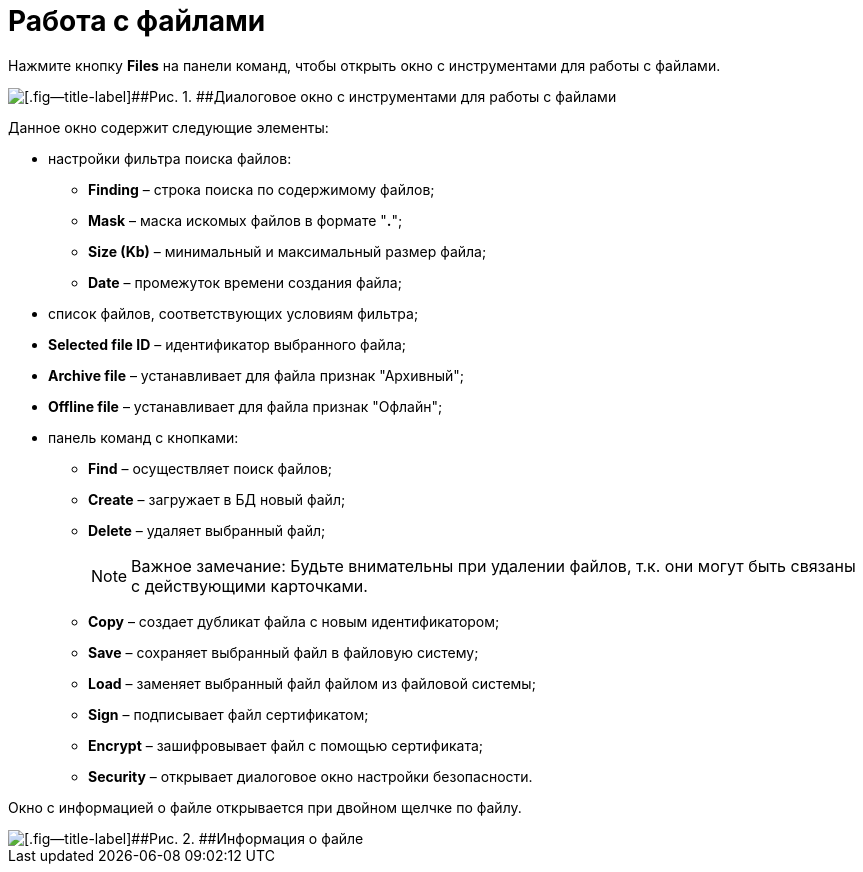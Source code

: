 =  Работа с файлами

Нажмите кнопку *Files* на панели команд, чтобы открыть окно с инструментами для работы с файлами.

image::tk_dvexplorer_8.png[[.fig--title-label]##Рис. 1. ##Диалоговое окно с инструментами для работы с файлами]

Данное окно содержит следующие элементы:

* настройки фильтра поиска файлов:
** *Finding* – строка поиска по содержимому файлов;
** *Mask* – маска искомых файлов в формате "*.*";
** *Size (Kb)* – минимальный и максимальный размер файла;
** *Date* – промежуток времени создания файла;
* список файлов, соответствующих условиям фильтра;
* *Selected file ID* – идентификатор выбранного файла;
* *Archive file* – устанавливает для файла признак "Архивный";
* *Offline file* – устанавливает для файла признак "Офлайн";
* панель команд с кнопками:
** *Find* – осуществляет поиск файлов;
** *Create* – загружает в БД новый файл;
** *Delete* – удаляет выбранный файл;
+
[NOTE]
====
[.note__title]#Важное замечание:# Будьте внимательны при удалении файлов, т.к. они могут быть связаны с действующими карточками.
====
** *Copy* – создает дубликат файла с новым идентификатором;
** *Save* – сохраняет выбранный файл в файловую систему;
** *Load* – заменяет выбранный файл файлом из файловой системы;
** *Sign* – подписывает файл сертификатом;
** *Encrypt* – зашифровывает файл с помощью сертификата;
** *Security* – открывает диалоговое окно настройки безопасности.

Окно с информацией о файле открывается при двойном щелчке по файлу.

image::tk_dvexplorer_9.png[[.fig--title-label]##Рис. 2. ##Информация о файле]